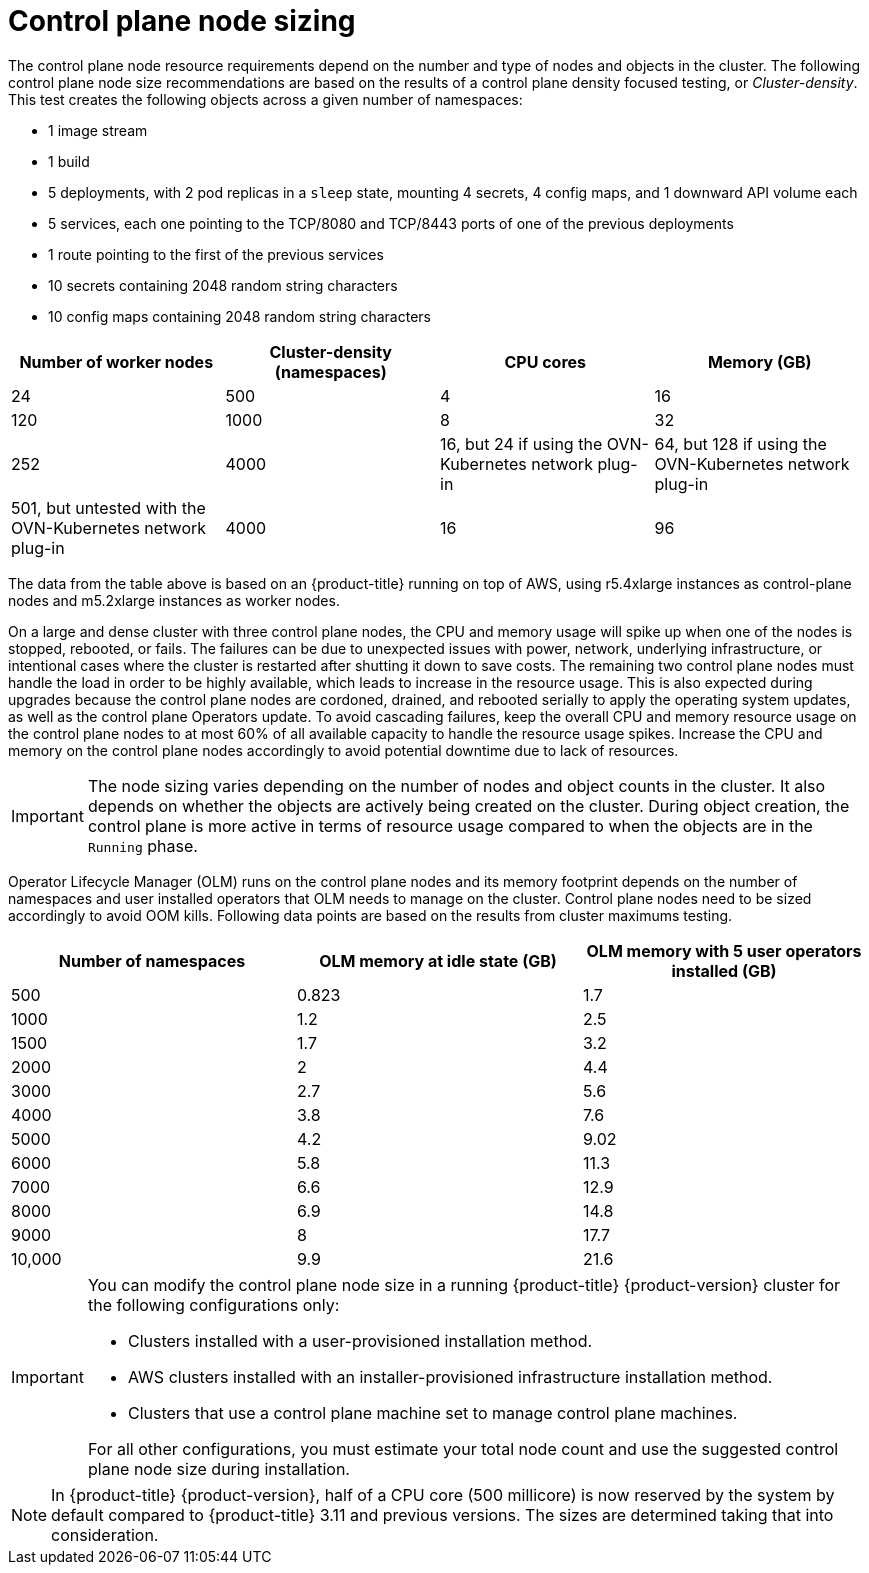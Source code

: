 // Module included in the following assemblies:
//
// * scalability_and_performance/recommended-performance-scale-practices/recommended-control-plane-practices.adoc
// * post_installation_configuration/node-tasks.adoc

[id="master-node-sizing_{context}"]
=  Control plane node sizing

The control plane node resource requirements depend on the number and type of nodes and objects in the cluster. The following control plane node size recommendations are based on the results of a control plane density focused testing, or _Cluster-density_. This test creates the following objects across a given number of namespaces:

- 1 image stream
- 1 build
- 5 deployments, with 2 pod replicas in a `sleep` state, mounting 4 secrets, 4 config maps, and 1 downward API volume each
- 5 services, each one pointing to the TCP/8080 and TCP/8443 ports of one of the previous deployments
- 1 route pointing to the first of the previous services
- 10 secrets containing 2048 random string characters
- 10 config maps containing 2048 random string characters


[options="header",cols="4*"]
|===
| Number of worker nodes |Cluster-density (namespaces) | CPU cores |Memory (GB)

| 24
| 500
| 4
| 16

| 120
| 1000
| 8
| 32

| 252
| 4000
| 16, but 24 if using the OVN-Kubernetes network plug-in
| 64, but 128 if using the OVN-Kubernetes network plug-in

| 501, but untested with the OVN-Kubernetes network plug-in
| 4000
| 16
| 96

|===

The data from the table above is based on an {product-title} running on top of AWS, using r5.4xlarge instances as control-plane nodes and m5.2xlarge instances as worker nodes.

On a large and dense cluster with three control plane nodes, the CPU and memory usage will spike up when one of the nodes is stopped, rebooted, or fails. The failures can be due to unexpected issues with power, network, underlying infrastructure, or intentional cases where the cluster is restarted after shutting it down to save costs. The remaining two control plane nodes must handle the load in order to be highly available, which leads to increase in the resource usage. This is also expected during upgrades because the control plane nodes are cordoned, drained, and rebooted serially to apply the operating system updates, as well as the control plane Operators update. To avoid cascading failures, keep the overall CPU and memory resource usage on the control plane nodes to at most 60% of all available capacity to handle the resource usage spikes. Increase the CPU and memory on the control plane nodes accordingly to avoid potential downtime due to lack of resources.

[IMPORTANT]
====
The node sizing varies depending on the number of nodes and object counts in the cluster. It also depends on whether the objects are actively being created on the cluster. During object creation, the control plane is more active in terms of resource usage compared to when the objects are in the `Running` phase.
====

Operator Lifecycle Manager (OLM) runs on the control plane nodes and its memory footprint depends on the number of namespaces and user installed operators that OLM needs to manage on the cluster. Control plane nodes need to be sized accordingly to avoid OOM kills. Following data points are based on the results from cluster maximums testing.

[options="header",cols="3*"]
|===
| Number of namespaces |OLM memory at idle state (GB) |OLM memory with 5 user operators installed (GB)

| 500
| 0.823
| 1.7

| 1000
| 1.2
| 2.5

| 1500
| 1.7
| 3.2

| 2000
| 2
| 4.4

| 3000
| 2.7
| 5.6

| 4000
| 3.8
| 7.6

| 5000
| 4.2
| 9.02

| 6000
| 5.8
| 11.3

| 7000
| 6.6
| 12.9

| 8000
| 6.9
| 14.8

| 9000
| 8
| 17.7

| 10,000
| 9.9
| 21.6

|===


[IMPORTANT]
====
You can modify the control plane node size in a running {product-title} {product-version} cluster for the following configurations only:

* Clusters installed with a user-provisioned installation method.
* AWS clusters installed with an installer-provisioned infrastructure installation method.
* Clusters that use a control plane machine set to manage control plane machines.

For all other configurations, you must estimate your total node count and use the suggested control plane node size during installation.
====

[NOTE]
====
In {product-title} {product-version}, half of a CPU core (500 millicore) is now reserved by the system by default compared to {product-title} 3.11 and previous versions. The sizes are determined taking that into consideration.
====
